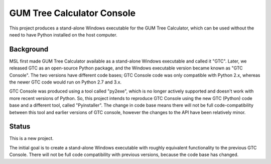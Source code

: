 ===========================
GUM Tree Calculator Console 
===========================

This project produces a stand-alone Windows executable for the GUM Tree Calculator, which can be used without the need to have Python installed on the host computer. 

Background
==========

MSL first made GUM Tree Calculator available as a stand-alone Windows executable and called it "GTC". Later, we released GTC as an open-source Python package, and the Windows executable version became known as "GTC Console". 
The two versions have different code bases; GTC Console code was only compatible with Python 2.x, whereas the newer GTC code would run on Python 2.7 and 3.x.

GTC Console was produced using a tool called "py2exe", which is no longer actively supported and doesn't work with more recent versions of Python. So, this project intends to reproduce GTC Console using the new GTC (Python) code base and a different tool, called "Pyinstaller". The change in code base means there will not be full code-compatibility between this tool and earlier versions of GTC console, however the changes to the API have been relatively minor. 
 
Status
======

This is a new project. 

The initial goal is to create a stand-alone Windows executable with roughly equivalent functionality to the previous GTC Console. There will not be full code compatibility with previous versions, because the code base has changed. 





